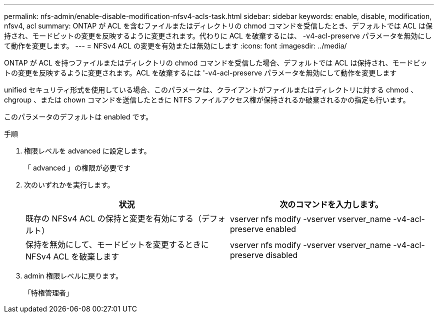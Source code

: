 ---
permalink: nfs-admin/enable-disable-modification-nfsv4-acls-task.html 
sidebar: sidebar 
keywords: enable, disable, modification, nfsv4, acl 
summary: ONTAP が ACL を含むファイルまたはディレクトリの chmod コマンドを受信したとき、デフォルトでは ACL は保持され、モードビットの変更を反映するように変更されます。代わりに ACL を破棄するには、 -v4-acl-preserve パラメータを無効にして動作を変更します。 
---
= NFSv4 ACL の変更を有効または無効にします
:icons: font
:imagesdir: ../media/


[role="lead"]
ONTAP が ACL を持つファイルまたはディレクトリの chmod コマンドを受信した場合、デフォルトでは ACL は保持され、モードビットの変更を反映するように変更されます。ACL を破棄するには '-v4-acl-preserve パラメータを無効にして動作を変更します

unified セキュリティ形式を使用している場合、このパラメータは、クライアントがファイルまたはディレクトリに対する chmod 、 chgroup 、または chown コマンドを送信したときに NTFS ファイルアクセス権が保持されるか破棄されるかの指定も行います。

このパラメータのデフォルトは enabled です。

.手順
. 権限レベルを advanced に設定します。
+
「 advanced 」の権限が必要です

. 次のいずれかを実行します。
+
[cols="2*"]
|===
| 状況 | 次のコマンドを入力します。 


 a| 
既存の NFSv4 ACL の保持と変更を有効にする（デフォルト）
 a| 
vserver nfs modify -vserver vserver_name -v4-acl-preserve enabled



 a| 
保持を無効にして、モードビットを変更するときに NFSv4 ACL を破棄します
 a| 
vserver nfs modify -vserver vserver_name -v4-acl-preserve disabled

|===
. admin 権限レベルに戻ります。
+
「特権管理者」


